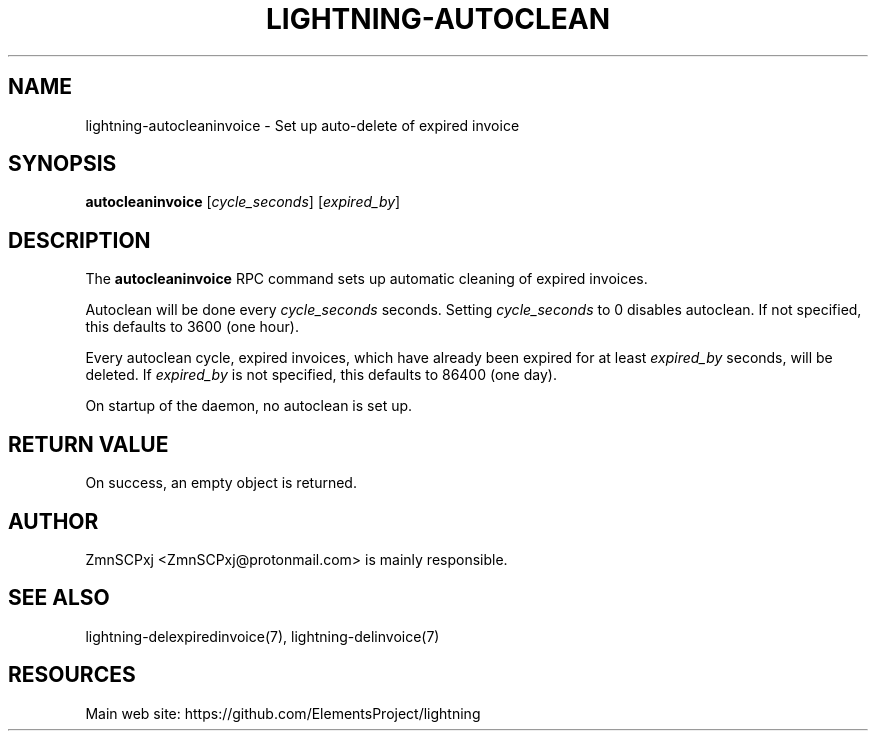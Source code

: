 '\" t
.\"     Title: lightning-autocleaninvoice
.\"    Author: [see the "AUTHOR" section]
.\" Generator: DocBook XSL Stylesheets v1.79.1 <http://docbook.sf.net/>
.\"      Date: 04/16/2018
.\"    Manual: \ \&
.\"    Source: \ \&
.\"  Language: English
.\"
.TH "LIGHTNING\-AUTOCLEAN" "7" "04/16/2018" "\ \&" "\ \&"
.\" -----------------------------------------------------------------
.\" * Define some portability stuff
.\" -----------------------------------------------------------------
.\" ~~~~~~~~~~~~~~~~~~~~~~~~~~~~~~~~~~~~~~~~~~~~~~~~~~~~~~~~~~~~~~~~~
.\" http://bugs.debian.org/507673
.\" http://lists.gnu.org/archive/html/groff/2009-02/msg00013.html
.\" ~~~~~~~~~~~~~~~~~~~~~~~~~~~~~~~~~~~~~~~~~~~~~~~~~~~~~~~~~~~~~~~~~
.ie \n(.g .ds Aq \(aq
.el       .ds Aq '
.\" -----------------------------------------------------------------
.\" * set default formatting
.\" -----------------------------------------------------------------
.\" disable hyphenation
.nh
.\" disable justification (adjust text to left margin only)
.ad l
.\" -----------------------------------------------------------------
.\" * MAIN CONTENT STARTS HERE *
.\" -----------------------------------------------------------------
.SH "NAME"
lightning-autocleaninvoice \- Set up auto\-delete of expired invoice
.SH "SYNOPSIS"
.sp
\fBautocleaninvoice\fR [\fIcycle_seconds\fR] [\fIexpired_by\fR]
.SH "DESCRIPTION"
.sp
The \fBautocleaninvoice\fR RPC command sets up automatic cleaning of expired invoices\&.
.sp
Autoclean will be done every \fIcycle_seconds\fR seconds\&. Setting \fIcycle_seconds\fR to 0 disables autoclean\&. If not specified, this defaults to 3600 (one hour)\&.
.sp
Every autoclean cycle, expired invoices, which have already been expired for at least \fIexpired_by\fR seconds, will be deleted\&. If \fIexpired_by\fR is not specified, this defaults to 86400 (one day)\&.
.sp
On startup of the daemon, no autoclean is set up\&.
.SH "RETURN VALUE"
.sp
On success, an empty object is returned\&.
.SH "AUTHOR"
.sp
ZmnSCPxj <ZmnSCPxj@protonmail\&.com> is mainly responsible\&.
.SH "SEE ALSO"
.sp
lightning\-delexpiredinvoice(7), lightning\-delinvoice(7)
.SH "RESOURCES"
.sp
Main web site: https://github\&.com/ElementsProject/lightning
